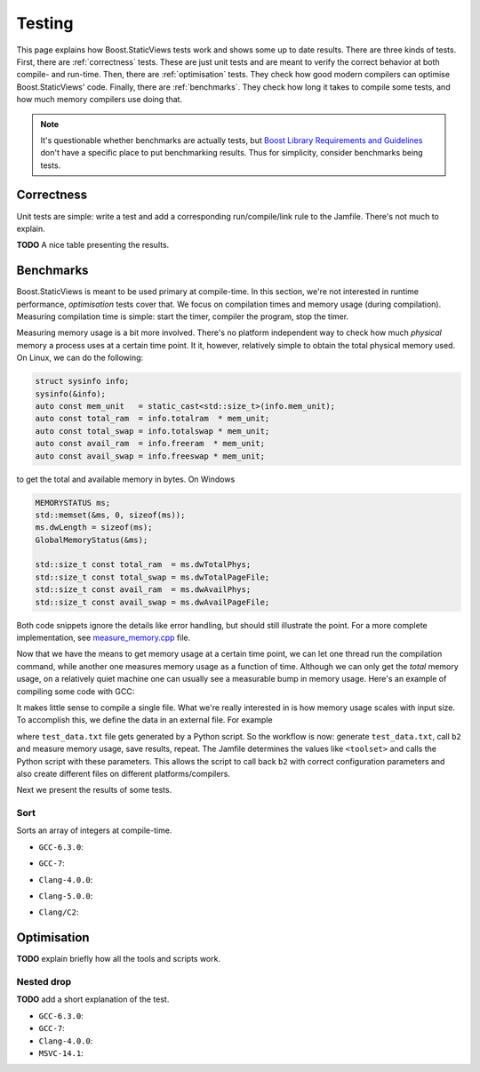 
.. _testing:

*************************************************************************
                                 Testing
*************************************************************************

This page explains how Boost.StaticViews tests work and shows some up to
date results. There are three kinds of tests. First, there are
:ref:`correctness` tests. These are just unit tests and are meant to
verify the correct behavior at both compile- and run-time. Then, there
are :ref:`optimisation` tests. They check how good modern compilers can
optimise Boost.StaticViews' code. Finally, there are :ref:`benchmarks`.
They check how long it takes to compile some tests, and how much memory
compilers use doing that.

.. note::
  It's questionable whether benchmarks are actually tests, but `Boost
  Library Requirements and Guidelines
  <http://www.boost.org/development/requirements.html#Organization>`_ don't
  have a specific place to put benchmarking results. Thus for simplicity,
  consider benchmarks being tests.



.. _correctness:

Correctness
===========

Unit tests are simple: write a test and add a corresponding
run/compile/link rule to the Jamfile. There's not much to explain.

**TODO** A nice table presenting the results.


.. _benchmarks:

Benchmarks
==========

Boost.StaticViews is meant to be used primary at compile-time. In this
section, we're
not interested in runtime performance, `optimisation` tests cover that. We
focus on compilation times and memory usage (during compilation).
Measuring compilation time is simple: start the timer, compiler the
program, stop the timer. 

Measuring memory usage is a bit more involved.
There's no platform independent way to check how much *physical* memory a
process uses at a certain time point. It it, however, relatively simple to
obtain the total physical memory used. On Linux, we can do the following:

.. code-block:: cpp

  struct sysinfo info;
  sysinfo(&info);
  auto const mem_unit   = static_cast<std::size_t>(info.mem_unit);
  auto const total_ram  = info.totalram  * mem_unit;
  auto const total_swap = info.totalswap * mem_unit;
  auto const avail_ram  = info.freeram  * mem_unit;
  auto const avail_swap = info.freeswap * mem_unit;

to get the total and available memory in bytes. On Windows

.. code-block:: cpp

  MEMORYSTATUS ms;
  std::memset(&ms, 0, sizeof(ms));
  ms.dwLength = sizeof(ms);
  GlobalMemoryStatus(&ms);

  std::size_t const total_ram  = ms.dwTotalPhys;
  std::size_t const total_swap = ms.dwTotalPageFile;
  std::size_t const avail_ram  = ms.dwAvailPhys;
  std::size_t const avail_swap = ms.dwAvailPageFile;

Both code snippets ignore the details like error handling, but should
still illustrate the point. For a more complete implementation, see
`measure_memory.cpp
<https://github.com/BoostGSoC17/static-views/blob/gh-pages/test/benchmarks/measure_memory.cpp>`_
file. 

Now that we have the means to get memory usage at a certain time point, we
can let one thread run the compilation command, while another one
measures memory usage as a function of time. Although we can only get the
*total* memory usage, on a relatively quiet machine one can usually see a
measurable bump in memory usage. Here's an example of compiling some code
with GCC:

.. image:: pictures/memory-time.png

It makes little sense to compile a single file. What we're really
interested in is how memory usage scales with input size. To accomplish
this, we define the data in an external file. For example

.. code-block:: cpp
  :dedent: 2

  static constexpr int random_array[] = {
  #   include "test_data.txt"
  };

where ``test_data.txt`` file gets generated by a Python script. So the
workflow is now: generate ``test_data.txt``, call ``b2`` and measure
memory usage, save results, repeat. The Jamfile determines the values
like ``<toolset>`` and calls the Python script with these parameters. This
allows the script to call back ``b2`` with correct configuration parameters and
also create different files on different platforms/compilers.

Next we present the results of some tests.

.. _test-sort:

Sort
""""

Sorts an array of integers at compile-time.

* ``GCC-6.3.0``:

  .. image:: ../test/benchmarks/results/sort.gcc-6.3.0.png

* ``GCC-7``:

  .. image:: ../test/benchmarks/results/sort.gcc-7.png

* ``Clang-4.0.0``:

  .. image:: ../test/benchmarks/results/sort.clang-4.0.0.png

* ``Clang-5.0.0``:

  .. image:: ../test/benchmarks/results/sort.clang-5.0.0.png

* ``Clang/C2``:

  .. image:: ../test/benchmarks/results/sort.clang-14.1.png



.. _optimisation:

Optimisation
============

**TODO** explain briefly how all the tools and scripts work.


.. _nested-drop:

Nested drop
"""""""""""

**TODO** add a short explanation of the test.

* ``GCC-6.3.0``:

  .. literalinclude:: ../test/optimisation/results/nested.gcc-6.3.0.xml
    :language: xml

* ``GCC-7``:

  .. literalinclude:: ../test/optimisation/results/nested.gcc-6.3.0.xml
    :language: xml

* ``Clang-4.0.0``:

  .. literalinclude:: ../test/optimisation/results/nested.clang-4.0.0.xml
    :language: xml

* ``MSVC-14.1``:

  .. literalinclude:: ../test/optimisation/results/nested.msvc-14.1.xml
    :language: xml
